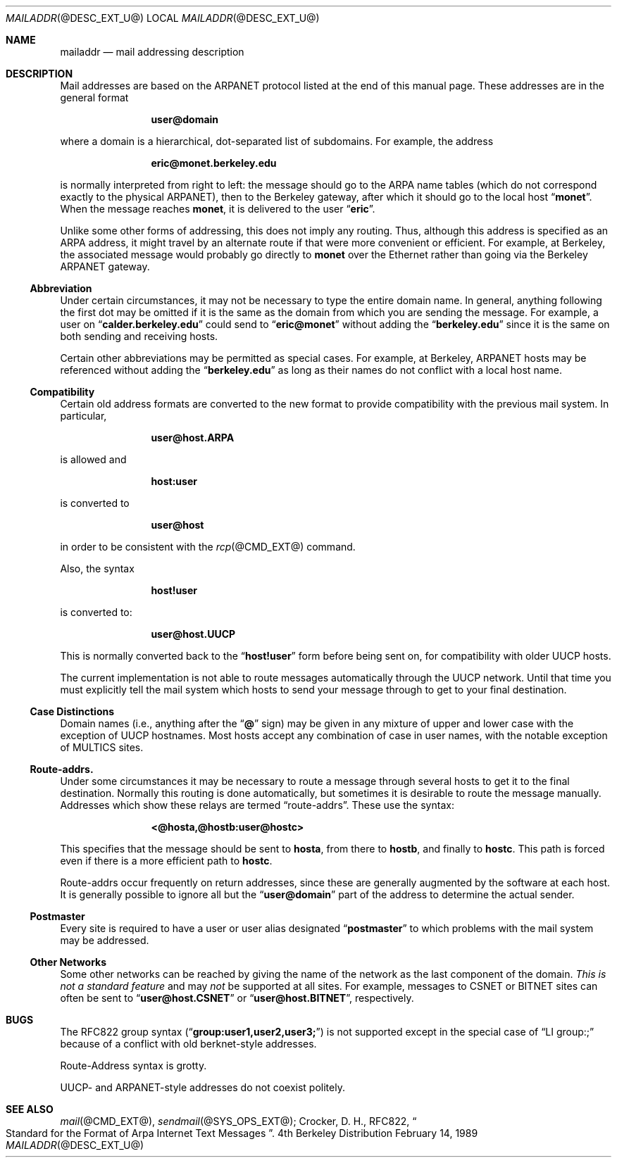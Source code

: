 .\" Copyright (c) 1983, 1987 The Regents of the University of California.
.\" All rights reserved.
.\"
.\" Redistribution and use in source and binary forms are permitted
.\" provided that the above copyright notice and this paragraph are
.\" duplicated in all such forms and that any documentation,
.\" advertising materials, and other materials related to such
.\" distribution and use acknowledge that the software was developed
.\" by the University of California, Berkeley.  The name of the
.\" University may not be used to endorse or promote products derived
.\" from this software without specific prior written permission.
.\" THIS SOFTWARE IS PROVIDED ``AS IS'' AND WITHOUT ANY EXPRESS OR
.\" IMPLIED WARRANTIES, INCLUDING, WITHOUT LIMITATION, THE IMPLIED
.\" WARRANTIES OF MERCHANTABILITY AND FITNESS FOR A PARTICULAR PURPOSE.
.\"
.\"	@(#)mailaddr.7	6.5 (Berkeley) 2/14/89
.\"
.Dd February 14, 1989
.Dt MAILADDR @DESC_EXT_U@ 
.Os BSD 4
.Sh NAME
.Nm mailaddr 
.Nd mail addressing description
.Sh DESCRIPTION
Mail addresses are based on the ARPANET protocol listed at the end of this
manual page.  These addresses are in the general format
.Pp
.Bd -ragged -offset indent-two
.Li user@domain
.Ed
.Pp
where a domain is a hierarchical, dot-separated list of subdomains.  For
example, the address
.Pp
.Bd -ragged -offset indent-two
.Li eric@monet.berkeley.edu
.Ed
.Pp
is normally interpreted from right to left: the message should go to the
ARPA name tables (which do not correspond exactly to the physical ARPANET),
then to the Berkeley gateway, after which it should go to the local host
.Dq Li monet .  
When the message reaches 
.Li monet , 
it is delivered to the user 
.Dq Li eric .
.Pp
Unlike some other forms of addressing, this does not imply any routing.
Thus, although this address is specified as an ARPA address, it might
travel by an alternate route if that were more convenient or efficient.
For example, at Berkeley, the associated message would probably go directly
to 
.Li monet 
over the Ethernet rather than going via the Berkeley ARPANET gateway.
.Ss Abbreviation
.Pp
Under certain circumstances, it may not be necessary to type the entire
domain name.  In general, anything following the first dot may be omitted
if it is the same as the domain from which you are sending the message.
For example, a user on 
.Dq Li calder.berkeley.edu 
could send to 
.Dq Li eric@monet
without adding the 
.Dq Li berkeley.edu 
since it is the same on both sending and receiving hosts.
.Pp
Certain other abbreviations may be permitted as special cases.  For
example, at Berkeley, ARPANET hosts may be referenced without adding the 
.Dq Li berkeley.edu 
as long as their names do not conflict with a local host name.
.Ss Compatibility
.Pp
Certain old address formats are converted to the new format to provide
compatibility with the previous mail system.  In particular,
.Bd -ragged -offset indent-two
.Li user@host.ARPA
.Ed
.Pp
is allowed and
.Bd -ragged -offset indent-two
.Li host:user
.Ed
.Pp
is converted to
.Bd -ragged -offset indent-two
.Li user@host
.Ed
.Pp
in order to be consistent with the 
.Xr rcp @CMD_EXT@ 
command.
.Pp
Also, the syntax
.Bd -ragged -offset indent-two
.Li host!user
.Ed
.Pp
is converted to:
.Bd -ragged -offset indent-two
.Li user@host.UUCP
.Ed
.Pp
This is normally converted back to the 
.Dq Li host!user 
form before being sent on, for compatibility with older UUCP hosts.
.Pp
The current implementation is not able to route messages automatically through
the UUCP network.  Until that time you must explicitly tell the mail system
which hosts to send your message through to get to your final destination.
.Ss Case Distinctions
.Pp
Domain names (i.e., anything after the 
.Dq Li @ 
sign) may be given in any mixture
of upper and lower case with the exception of UUCP hostnames.  Most hosts
accept any combination of case in user names, with the notable exception of
MULTICS sites.
.Ss Route-addrs.
.Pp
Under some circumstances it may be necessary to route a message through
several hosts to get it to the final destination.  Normally this routing
is done automatically, but sometimes it is desirable to route the message
manually.  Addresses which show these relays are termed 
.Dq route-addrs .
These use the syntax:
.Bd -ragged -offset indent-two
.Li <@hosta,@hostb:user@hostc>
.Ed
.Pp
This specifies that the message should be sent to 
.Li hosta , 
from there to 
.Li hostb ,
and finally to 
.Li hostc .  
This path is forced even if there is a more efficient path to 
.Li hostc .
.Pp
Route-addrs occur frequently on return addresses, since these are generally
augmented by the software at each host.  It is generally possible to ignore
all but the 
.Dq Li user@domain 
part of the address to determine the actual sender.
.Ss Postmaster
.Pp
Every site is required to have a user or user alias designated 
.Dq Li postmaster
to which problems with the mail system may be addressed.
.Ss Other Networks
.Pp
Some other networks can be reached by giving the name of the network as the
last component of the domain.  
.Em This is not a standard feature
and may
.Em not 
be supported at all sites.  For example, messages to CSNET or BITNET sites
can often be sent to 
.Dq Li user@host.CSNET 
or 
.Dq Li user@host.BITNET , 
respectively.
.Sh BUGS
The RFC822 group syntax 
.Pq Dq Li group:user1,user2,user3; 
is not supported except in the special case of 
.Dq LI group:; 
because of a conflict with old berknet-style addresses.
.Pp
Route-Address syntax is grotty.
.Pp
UUCP- and ARPANET-style addresses do not coexist politely.
.Sh SEE ALSO
.Xr mail @CMD_EXT@ , 
.Xr sendmail @SYS_OPS_EXT@ ;
Crocker, D. H., RFC822, 
.Do
Standard for the Format of Arpa Internet Text Messages
.Dc .
